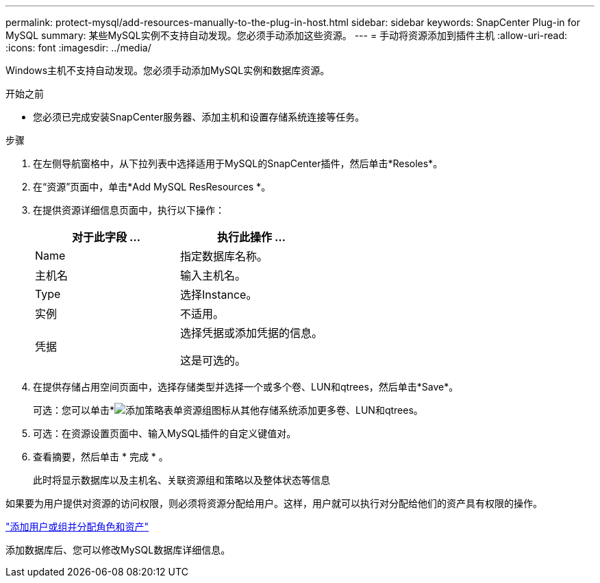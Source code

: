 ---
permalink: protect-mysql/add-resources-manually-to-the-plug-in-host.html 
sidebar: sidebar 
keywords: SnapCenter Plug-in for MySQL 
summary: 某些MySQL实例不支持自动发现。您必须手动添加这些资源。 
---
= 手动将资源添加到插件主机
:allow-uri-read: 
:icons: font
:imagesdir: ../media/


[role="lead"]
Windows主机不支持自动发现。您必须手动添加MySQL实例和数据库资源。

.开始之前
* 您必须已完成安装SnapCenter服务器、添加主机和设置存储系统连接等任务。


.步骤
. 在左侧导航窗格中，从下拉列表中选择适用于MySQL的SnapCenter插件，然后单击*Resoles*。
. 在“资源”页面中，单击*Add MySQL ResResources *。
. 在提供资源详细信息页面中，执行以下操作：
+
|===
| 对于此字段 ... | 执行此操作 ... 


 a| 
Name
 a| 
指定数据库名称。



 a| 
主机名
 a| 
输入主机名。



 a| 
Type
 a| 
选择Instance。



 a| 
实例
 a| 
不适用。



 a| 
凭据
 a| 
选择凭据或添加凭据的信息。

这是可选的。

|===
. 在提供存储占用空间页面中，选择存储类型并选择一个或多个卷、LUN和qtrees，然后单击*Save*。
+
可选：您可以单击*image:../media/add_policy_from_resourcegroup.gif["添加策略表单资源组"]图标从其他存储系统添加更多卷、LUN和qtrees。

. 可选：在资源设置页面中、输入MySQL插件的自定义键值对。
. 查看摘要，然后单击 * 完成 * 。
+
此时将显示数据库以及主机名、关联资源组和策略以及整体状态等信息



如果要为用户提供对资源的访问权限，则必须将资源分配给用户。这样，用户就可以执行对分配给他们的资产具有权限的操作。

link:https://docs.netapp.com/us-en/snapcenter/install/task_add_a_user_or_group_and_assign_role_and_assets.html["添加用户或组并分配角色和资产"]

添加数据库后、您可以修改MySQL数据库详细信息。
